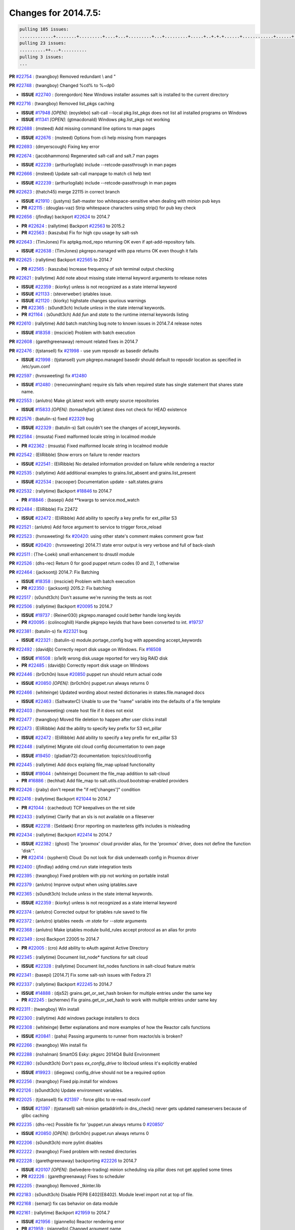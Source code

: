 Changes for 2014.7.5:
=====================

.. code-block:: bash

  pulling 105 issues:
  .............+........+.........+....+...+.........+...+.........+.....+..+.+.+......+............+......+.+.+.+..+....+..++.+..
  pulling 23 issues:
  ..........++...+..........
  pulling 3 issues:
  ...


**PR** `#22754`_ : (twangboy) Removed redundant \\ and " 


**PR** `#22748`_ : (twangboy) Changed %cd% to %~dp0 

- **ISSUE** `#22740`_ : (lorengordon) New Windows installer assumes salt is installed to the current directory 

**PR** `#22716`_ : (twangboy) Removed list_pkgs caching 

- **ISSUE** `#17948`_ *[OPEN]*: (eoyslebo) salt-call --local  pkg.list_pkgs does not list all installed programs on Windows 
- **ISSUE** `#11341`_ *[OPEN]*: (gtmacdonald) Windows pkg.list_pkgs not working 

**PR** `#22688`_ : (msteed) Add missing command line options to man pages 

- **ISSUE** `#22676`_ : (msteed) Options from cli help missing from manpages 

**PR** `#22693`_ : (dmyerscough) Fixing key error 



**PR** `#22674`_ : (jacobhammons) Regenerated salt-call and salt.7 man pages 

- **ISSUE** `#22239`_ : (arthurlogilab) include --retcode-passthrough in man pages 

**PR** `#22666`_ : (msteed) Update salt-call manpage to match cli help text 

- **ISSUE** `#22239`_ : (arthurlogilab) include --retcode-passthrough in man pages 

**PR** `#22623`_ : (thatch45) merge 22115 in correct branch 

- **ISSUE** `#21910`_ : (justyns) Salt-master too whitespace-sensitive when dealing with minion pub keys 
- **PR** `#22115`_ : (douglas-vaz) Strip whitespace characters using strip() for pub key check 

**PR** `#22656`_ : (jfindlay) backport `#22624`_ to 2014.7 

- **PR** `#22624`_ : (rallytime) Backport `#22563`_ to 2015.2 
- **PR** `#22563`_ : (kaszuba) Fix for high cpu usage by salt-ssh 

**PR** `#22643`_ : (TimJones) Fix aptpkg.mod_repo returning OK even if apt-add-repository fails. 

- **ISSUE** `#22638`_ : (TimJones) pkgrepo.managed with ppa returns OK even though it fails 

**PR** `#22625`_ : (rallytime) Backport `#22565`_ to 2014.7 

- **PR** `#22565`_ : (kaszuba) Increase frequency of ssh terminal output checking 

**PR** `#22621`_ : (rallytime) Add note about missing state internal keyword arguments to release notes 


- **ISSUE** `#22359`_ : (kiorky) unless is not recognized as a state internal keyword 
- **ISSUE** `#21133`_ : (steverweber) iptables issue. 

- **ISSUE** `#21120`_ : (kiorky) highstate changes spurious warnings 
- **PR** `#22365`_ : (s0undt3ch) Include `unless` in the state internal keywords. 
- **PR** `#21164`_ : (s0undt3ch) Add `fun` and `state` to the runtime internal keywords listing 

**PR** `#22610`_ : (rallytime) Add batch matching bug note to known issues in 2014.7.4 release notes 

- **ISSUE** `#18358`_ : (msciciel) Problem with batch execution 

**PR** `#22608`_ : (garethgreenaway) remount related fixes in 2014.7 


**PR** `#22476`_ : (tjstansell) fix `#21998`_ - use yum reposdir as basedir defaults 

- **ISSUE** `#21998`_ : (tjstansell) yum pkgrepo.managed basedir should default to reposdir location as specified in /etc/yum.conf 

**PR** `#22597`_ : (hvnsweeting) fix `#12480`_ 

- **ISSUE** `#12480`_ : (renecunningham) require sls fails when required state has single statement that shares state name. 

**PR** `#22553`_ : (anlutro) Make git.latest work with empty source repositories 

- **ISSUE** `#15833`_ *[OPEN]*: (tomasfejfar) git.latest does not check for HEAD existence 

**PR** `#22576`_ : (batulin-s) fixed `#22329`_ bug 

- **ISSUE** `#22329`_ : (batulin-s) Salt couldn't see the changes of accept_keywords. 

**PR** `#22584`_ : (msusta) Fixed malformed locale string in localmod module 

- **PR** `#22362`_ : (msusta) Fixed malformed locale string in localmod module 

**PR** `#22542`_ : (EliRibble) Show errors on failure to render reactors 

- **ISSUE** `#22541`_ : (EliRibble) No detailed information provided on failure while rendering a reactor 

**PR** `#22535`_ : (rallytime) Add additional examples to grains.list_absent and grains.list_present 

- **ISSUE** `#22534`_ : (racooper) Documentation update - salt.states.grains 

**PR** `#22532`_ : (rallytime) Backport `#18846`_ to 2014.7 

- **PR** `#18846`_ : (basepi) Add **kwargs to service.mod_watch 

**PR** `#22484`_ : (EliRibble) Fix 22472 

- **ISSUE** `#22472`_ : (EliRibble) Add ability to specify a key prefix for ext_pillar S3 

**PR** `#22521`_ : (anlutro) Add force argument to service to trigger force_reload 


**PR** `#22523`_ : (hvnsweeting) fix `#20420`_: using other state's comment makes comment grow fast 

- **ISSUE** `#20420`_ : (hvnsweeting) 2014.7.1 state error output is very verbose and full of back-slash 

**PR** `#22511`_ : (The-Loeki) small enhancement to dnsutil module 


**PR** `#22526`_ : (dhs-rec) Return 0 for good puppet return codes (0 and 2), 1 otherwise 


**PR** `#22464`_ : (jacksontj) 2014.7: Fix Batching 

- **ISSUE** `#18358`_ : (msciciel) Problem with batch execution 
- **PR** `#22350`_ : (jacksontj) 2015.2: Fix batching 

**PR** `#22517`_ : (s0undt3ch) Don't assume we're running the tests as root 


**PR** `#22506`_ : (rallytime) Backport `#20095`_ to 2014.7 

- **ISSUE** `#19737`_ : (Reiner030) pkgrepo.managed could better handle long keyids 
- **PR** `#20095`_ : (colincoghill) Handle pkgrepo keyids that have been converted to int.  `#19737`_ 

**PR** `#22381`_ : (batulin-s) fix `#22321`_ bug 

- **ISSUE** `#22321`_ : (batulin-s) module.portage_config bug with appending accept_keywords 

**PR** `#22492`_ : (davidjb) Correctly report disk usage on Windows. Fix `#16508`_ 

- **ISSUE** `#16508`_ : (o1e9) wrong disk.usage reported for very big RAID disk 
- **PR** `#22485`_ : (davidjb) Correctly report disk usage on Windows 

**PR** `#22446`_ : (br0ch0n) Issue `#20850`_ puppet run should return actual code 

- **ISSUE** `#20850`_ *[OPEN]*: (br0ch0n) puppet.run always returns 0 

**PR** `#22466`_ : (whiteinge) Updated wording about nested dictionaries in states.file.managed docs 

- **ISSUE** `#22463`_ : (SaltwaterC) Unable to use the "name" variable into the defaults of a file template 

**PR** `#22403`_ : (hvnsweeting) create host file if it does not exist 


**PR** `#22477`_ : (twangboy) Moved file deletion to happen after user clicks install 


**PR** `#22473`_ : (EliRibble) Add the ability to specify key prefix for S3 ext_pillar 

- **ISSUE** `#22472`_ : (EliRibble) Add ability to specify a key prefix for ext_pillar S3 

**PR** `#22448`_ : (rallytime) Migrate old cloud config documentation to own page 

- **ISSUE** `#19450`_ : (gladiatr72) documentation: topics/cloud/config 

**PR** `#22445`_ : (rallytime) Add docs explaing file_map upload functionality 

- **ISSUE** `#19044`_ : (whiteinge) Document the file_map addition to salt-cloud 
- **PR** `#16886`_ : (techhat) Add file_map to salt.utils.cloud.bootstrap-enabled providers 

**PR** `#22426`_ : (jraby) don't repeat the "if ret['changes']" condition 


**PR** `#22416`_ : (rallytime) Backport `#21044`_ to 2014.7 

- **PR** `#21044`_ : (cachedout) TCP keepalives on the ret side 

**PR** `#22433`_ : (rallytime) Clarify that an sls is not available on a fileserver 

- **ISSUE** `#22218`_ : (Seldaek) Error reporting on masterless gitfs includes is misleading 

**PR** `#22434`_ : (rallytime) Backport `#22414`_ to 2014.7 

- **ISSUE** `#22382`_ : (ghost) The 'proxmox' cloud provider alias, for the 'proxmox' driver, does not define the function 'disk'".  
- **PR** `#22414`_ : (syphernl) Cloud: Do not look for disk underneath config in Proxmox driver 

**PR** `#22400`_ : (jfindlay) adding cmd.run state integration tests 


**PR** `#22395`_ : (twangboy) Fixed problem with pip not working on portable install 


**PR** `#22379`_ : (anlutro) Improve output when using iptables.save 


**PR** `#22365`_ : (s0undt3ch) Include `unless` in the state internal keywords. 

- **ISSUE** `#22359`_ : (kiorky) unless is not recognized as a state internal keyword 

**PR** `#22374`_ : (anlutro) Corrected output for iptables rule saved to file 


**PR** `#22372`_ : (anlutro) iptables needs `-m state` for `--state` arguments 


**PR** `#22368`_ : (anlutro) Make iptables module build_rules accept protocol as an alias for proto 



**PR** `#22349`_ : (cro) Backport 22005 to 2014.7 

- **PR** `#22005`_ : (cro) Add ability to eAuth against Active Directory 

**PR** `#22345`_ : (rallytime) Document list_node* functions for salt cloud 

- **ISSUE** `#22328`_ : (rallytime) Document list_nodes functions in salt-cloud feature matrix 

**PR** `#22341`_ : (basepi) [2014.7] Fix some salt-ssh issues with Fedora 21 


**PR** `#22337`_ : (rallytime) Backport `#22245`_ to 2014.7 

- **ISSUE** `#14888`_ : (djs52) grains.get_or_set_hash  broken for multiple entries under the same key 
- **PR** `#22245`_ : (achernev) Fix grains.get_or_set_hash to work with multiple entries under same key 

**PR** `#22311`_ : (twangboy) Win install 


**PR** `#22300`_ : (rallytime) Add windows package installers to docs 


**PR** `#22308`_ : (whiteinge) Better explanations and more examples of how the Reactor calls functions 


- **ISSUE** `#20841`_ : (paha) Passing arguments to runner from reactor/sls is broken? 

**PR** `#22266`_ : (twangboy) Win install fix 


**PR** `#22288`_ : (nshalman) SmartOS Esky: pkgsrc 2014Q4 Build Environment 



**PR** `#22280`_ : (s0undt3ch) Don't pass `ex_config_drive` to libcloud unless it's explicitly enabled 

- **ISSUE** `#19923`_ : (diegows) config_drive should not be a required option 

**PR** `#22256`_ : (twangboy) Fixed pip.install for windows 


**PR** `#22126`_ : (s0undt3ch) Update environment variables. 


**PR** `#22025`_ : (tjstansell) fix `#21397`_ - force glibc to re-read resolv.conf 

- **ISSUE** `#21397`_ : (tjstansell) salt-minion getaddrinfo in dns_check() never gets updated nameservers because of glibc caching 

**PR** `#22235`_ : (dhs-rec) Possible fix for 'puppet.run always returns 0 `#20850`_' 

- **ISSUE** `#20850`_ *[OPEN]*: (br0ch0n) puppet.run always returns 0 

**PR** `#22206`_ : (s0undt3ch) more pylint disables 


**PR** `#22222`_ : (twangboy) Fixed problem with nested directories 



**PR** `#22228`_ : (garethgreenaway) backporting `#22226`_ to 2014.7 


- **ISSUE** `#20107`_ *[OPEN]*: (belvedere-trading) minion scheduling via pillar does not get applied some times 
- **PR** `#22226`_ : (garethgreenaway) Fixes to scheduler 


**PR** `#22205`_ : (twangboy) Removed _tkinter.lib 


**PR** `#22183`_ : (s0undt3ch) Disable PEP8 E402(E8402). Module level import not at top of file. 


**PR** `#22168`_ : (semarj) fix cas behavior on data module 


**PR** `#22161`_ : (rallytime) Backport `#21959`_ to 2014.7 

- **ISSUE** `#21956`_ : (giannello) Reactor rendering error 
- **PR** `#21959`_ : (giannello) Changed argument name 

**PR** `#22160`_ : (rallytime) Backport `#22134`_ to 2014.7 

- **ISSUE** `#9960`_ : (jeteokeeffe) salt virt.query errors out 
- **PR** `#22134`_ : (zboody) Fixes `#9960`_ 

**PR** `#22156`_ : (amendlik) Fix arguments passed to chef-solo command 

- **ISSUE** `#21997`_ : (scaissie) chef.solo IndexError: list index out of range 

**PR** `#22121`_ : (tjstansell) fix `#20841`_: add sls name from reactor 

- **ISSUE** `#20841`_ : (paha) Passing arguments to runner from reactor/sls is broken? 

**PR** `#22122`_ : (tjstansell) backport `#20166`_ to 2014.7 

- **PR** `#20166`_ : (cachedout) Catch all exceptions in reactor 


.. _`#11341`: https://github.com/saltstack/salt/issues/11341
.. _`#12480`: https://github.com/saltstack/salt/issues/12480
.. _`#14888`: https://github.com/saltstack/salt/issues/14888
.. _`#15833`: https://github.com/saltstack/salt/issues/15833
.. _`#16508`: https://github.com/saltstack/salt/issues/16508
.. _`#16886`: https://github.com/saltstack/salt/issues/16886
.. _`#17948`: https://github.com/saltstack/salt/issues/17948
.. _`#18358`: https://github.com/saltstack/salt/issues/18358
.. _`#18846`: https://github.com/saltstack/salt/issues/18846
.. _`#19044`: https://github.com/saltstack/salt/issues/19044
.. _`#19450`: https://github.com/saltstack/salt/issues/19450
.. _`#19737`: https://github.com/saltstack/salt/issues/19737
.. _`#19923`: https://github.com/saltstack/salt/issues/19923
.. _`#20095`: https://github.com/saltstack/salt/issues/20095
.. _`#20107`: https://github.com/saltstack/salt/issues/20107
.. _`#20166`: https://github.com/saltstack/salt/issues/20166
.. _`#20420`: https://github.com/saltstack/salt/issues/20420
.. _`#20841`: https://github.com/saltstack/salt/issues/20841
.. _`#20850`: https://github.com/saltstack/salt/issues/20850
.. _`#21044`: https://github.com/saltstack/salt/issues/21044
.. _`#21120`: https://github.com/saltstack/salt/issues/21120
.. _`#21133`: https://github.com/saltstack/salt/issues/21133
.. _`#21164`: https://github.com/saltstack/salt/issues/21164
.. _`#21397`: https://github.com/saltstack/salt/issues/21397
.. _`#21910`: https://github.com/saltstack/salt/issues/21910
.. _`#21956`: https://github.com/saltstack/salt/issues/21956
.. _`#21959`: https://github.com/saltstack/salt/issues/21959
.. _`#21997`: https://github.com/saltstack/salt/issues/21997
.. _`#21998`: https://github.com/saltstack/salt/issues/21998
.. _`#22005`: https://github.com/saltstack/salt/issues/22005
.. _`#22025`: https://github.com/saltstack/salt/issues/22025
.. _`#22115`: https://github.com/saltstack/salt/issues/22115
.. _`#22121`: https://github.com/saltstack/salt/issues/22121
.. _`#22122`: https://github.com/saltstack/salt/issues/22122
.. _`#22126`: https://github.com/saltstack/salt/issues/22126
.. _`#22134`: https://github.com/saltstack/salt/issues/22134
.. _`#22156`: https://github.com/saltstack/salt/issues/22156
.. _`#22160`: https://github.com/saltstack/salt/issues/22160
.. _`#22161`: https://github.com/saltstack/salt/issues/22161
.. _`#22168`: https://github.com/saltstack/salt/issues/22168
.. _`#22183`: https://github.com/saltstack/salt/issues/22183
.. _`#22205`: https://github.com/saltstack/salt/issues/22205
.. _`#22206`: https://github.com/saltstack/salt/issues/22206
.. _`#22218`: https://github.com/saltstack/salt/issues/22218
.. _`#22222`: https://github.com/saltstack/salt/issues/22222
.. _`#22226`: https://github.com/saltstack/salt/issues/22226
.. _`#22228`: https://github.com/saltstack/salt/issues/22228
.. _`#22235`: https://github.com/saltstack/salt/issues/22235
.. _`#22239`: https://github.com/saltstack/salt/issues/22239
.. _`#22245`: https://github.com/saltstack/salt/issues/22245
.. _`#22256`: https://github.com/saltstack/salt/issues/22256
.. _`#22266`: https://github.com/saltstack/salt/issues/22266
.. _`#22280`: https://github.com/saltstack/salt/issues/22280
.. _`#22288`: https://github.com/saltstack/salt/issues/22288
.. _`#22300`: https://github.com/saltstack/salt/issues/22300
.. _`#22308`: https://github.com/saltstack/salt/issues/22308
.. _`#22311`: https://github.com/saltstack/salt/issues/22311
.. _`#22321`: https://github.com/saltstack/salt/issues/22321
.. _`#22328`: https://github.com/saltstack/salt/issues/22328
.. _`#22329`: https://github.com/saltstack/salt/issues/22329
.. _`#22337`: https://github.com/saltstack/salt/issues/22337
.. _`#22341`: https://github.com/saltstack/salt/issues/22341
.. _`#22345`: https://github.com/saltstack/salt/issues/22345
.. _`#22349`: https://github.com/saltstack/salt/issues/22349
.. _`#22350`: https://github.com/saltstack/salt/issues/22350
.. _`#22359`: https://github.com/saltstack/salt/issues/22359
.. _`#22362`: https://github.com/saltstack/salt/issues/22362
.. _`#22365`: https://github.com/saltstack/salt/issues/22365
.. _`#22368`: https://github.com/saltstack/salt/issues/22368
.. _`#22372`: https://github.com/saltstack/salt/issues/22372
.. _`#22374`: https://github.com/saltstack/salt/issues/22374
.. _`#22379`: https://github.com/saltstack/salt/issues/22379
.. _`#22381`: https://github.com/saltstack/salt/issues/22381
.. _`#22382`: https://github.com/saltstack/salt/issues/22382
.. _`#22395`: https://github.com/saltstack/salt/issues/22395
.. _`#22400`: https://github.com/saltstack/salt/issues/22400
.. _`#22403`: https://github.com/saltstack/salt/issues/22403
.. _`#22414`: https://github.com/saltstack/salt/issues/22414
.. _`#22416`: https://github.com/saltstack/salt/issues/22416
.. _`#22426`: https://github.com/saltstack/salt/issues/22426
.. _`#22433`: https://github.com/saltstack/salt/issues/22433
.. _`#22434`: https://github.com/saltstack/salt/issues/22434
.. _`#22445`: https://github.com/saltstack/salt/issues/22445
.. _`#22446`: https://github.com/saltstack/salt/issues/22446
.. _`#22448`: https://github.com/saltstack/salt/issues/22448
.. _`#22463`: https://github.com/saltstack/salt/issues/22463
.. _`#22464`: https://github.com/saltstack/salt/issues/22464
.. _`#22466`: https://github.com/saltstack/salt/issues/22466
.. _`#22472`: https://github.com/saltstack/salt/issues/22472
.. _`#22473`: https://github.com/saltstack/salt/issues/22473
.. _`#22476`: https://github.com/saltstack/salt/issues/22476
.. _`#22477`: https://github.com/saltstack/salt/issues/22477
.. _`#22484`: https://github.com/saltstack/salt/issues/22484
.. _`#22485`: https://github.com/saltstack/salt/issues/22485
.. _`#22492`: https://github.com/saltstack/salt/issues/22492
.. _`#22506`: https://github.com/saltstack/salt/issues/22506
.. _`#22511`: https://github.com/saltstack/salt/issues/22511
.. _`#22517`: https://github.com/saltstack/salt/issues/22517
.. _`#22521`: https://github.com/saltstack/salt/issues/22521
.. _`#22523`: https://github.com/saltstack/salt/issues/22523
.. _`#22526`: https://github.com/saltstack/salt/issues/22526
.. _`#22532`: https://github.com/saltstack/salt/issues/22532
.. _`#22534`: https://github.com/saltstack/salt/issues/22534
.. _`#22535`: https://github.com/saltstack/salt/issues/22535
.. _`#22541`: https://github.com/saltstack/salt/issues/22541
.. _`#22542`: https://github.com/saltstack/salt/issues/22542
.. _`#22553`: https://github.com/saltstack/salt/issues/22553
.. _`#22563`: https://github.com/saltstack/salt/issues/22563
.. _`#22565`: https://github.com/saltstack/salt/issues/22565
.. _`#22576`: https://github.com/saltstack/salt/issues/22576
.. _`#22584`: https://github.com/saltstack/salt/issues/22584
.. _`#22597`: https://github.com/saltstack/salt/issues/22597
.. _`#22608`: https://github.com/saltstack/salt/issues/22608
.. _`#22610`: https://github.com/saltstack/salt/issues/22610
.. _`#22621`: https://github.com/saltstack/salt/issues/22621
.. _`#22623`: https://github.com/saltstack/salt/issues/22623
.. _`#22624`: https://github.com/saltstack/salt/issues/22624
.. _`#22625`: https://github.com/saltstack/salt/issues/22625
.. _`#22638`: https://github.com/saltstack/salt/issues/22638
.. _`#22643`: https://github.com/saltstack/salt/issues/22643
.. _`#22656`: https://github.com/saltstack/salt/issues/22656
.. _`#22666`: https://github.com/saltstack/salt/issues/22666
.. _`#22674`: https://github.com/saltstack/salt/issues/22674
.. _`#22676`: https://github.com/saltstack/salt/issues/22676
.. _`#22688`: https://github.com/saltstack/salt/issues/22688
.. _`#22693`: https://github.com/saltstack/salt/issues/22693
.. _`#22716`: https://github.com/saltstack/salt/issues/22716
.. _`#22740`: https://github.com/saltstack/salt/issues/22740
.. _`#22748`: https://github.com/saltstack/salt/issues/22748
.. _`#22754`: https://github.com/saltstack/salt/issues/22754
.. _`#9960`: https://github.com/saltstack/salt/issues/9960
.. _`bp-18846`: https://github.com/saltstack/salt/issues/18846
.. _`bp-20095`: https://github.com/saltstack/salt/issues/20095
.. _`bp-20166`: https://github.com/saltstack/salt/issues/20166
.. _`bp-21044`: https://github.com/saltstack/salt/issues/21044
.. _`bp-21959`: https://github.com/saltstack/salt/issues/21959
.. _`bp-22005`: https://github.com/saltstack/salt/issues/22005
.. _`bp-22134`: https://github.com/saltstack/salt/issues/22134
.. _`bp-22245`: https://github.com/saltstack/salt/issues/22245
.. _`bp-22362`: https://github.com/saltstack/salt/issues/22362
.. _`bp-22414`: https://github.com/saltstack/salt/issues/22414
.. _`bp-22565`: https://github.com/saltstack/salt/issues/22565
.. _`bp-22624`: https://github.com/saltstack/salt/issues/22624
.. _`fix-19044`: https://github.com/saltstack/salt/issues/19044
.. _`fix-20841`: https://github.com/saltstack/salt/issues/20841
.. _`fix-21397`: https://github.com/saltstack/salt/issues/21397
.. _`fix-21998`: https://github.com/saltstack/salt/issues/21998
.. _`fix-22218`: https://github.com/saltstack/salt/issues/22218
.. _`fix-22472`: https://github.com/saltstack/salt/issues/22472
.. _`fix-22534`: https://github.com/saltstack/salt/issues/22534
.. _`fix-22541`: https://github.com/saltstack/salt/issues/22541
